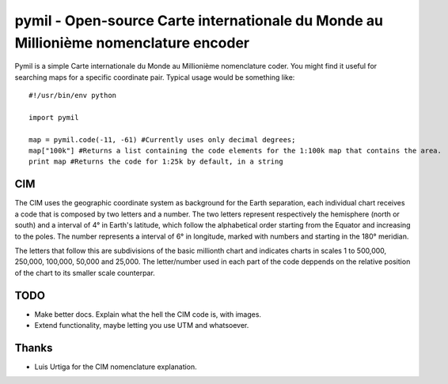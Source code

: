 =====================================================================================
pymil - Open-source Carte internationale du Monde au Millionième nomenclature encoder
=====================================================================================

Pymil is a simple Carte internationale du Monde au Millionième nomenclature coder. You
might find it useful for searching maps for a specific coordinate pair. Typical usage
would be something like::

    #!/usr/bin/env python
    
    import pymil
    
    map = pymil.code(-11, -61) #Currently uses only decimal degrees;
    map["100k"] #Returns a list containing the code elements for the 1:100k map that contains the area.
    print map #Returns the code for 1:25k by default, in a string
    
CIM
===

The CIM uses the geographic coordinate system as background for the Earth separation, each individual chart receives a code that is composed by two letters and a number. The two letters represent respectively the hemisphere (north or south) and a interval of 4° in Earth's latitude, which follow the alphabetical order starting from the Equator and increasing to the poles. The number represents a interval of 6° in longitude, marked with numbers and starting in the 180° meridian.

The letters that follow this are subdivisions of the basic millionth chart and indicates charts in scales 1 to 500,000, 250,000, 100,000, 50,000 and 25,000. The letter/number used in each part of the code deppends on the relative position of the chart to its smaller scale counterpar.
    
TODO
====

* Make better docs. Explain what the hell the CIM code is, with images.
* Extend functionality, maybe letting you use UTM and whatsoever.

Thanks
======

* Luis Urtiga for the CIM nomenclature explanation.


